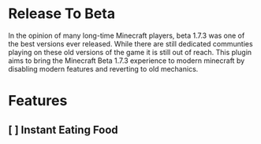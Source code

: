* Release To Beta
In the opinion of many long-time Minecraft players, beta 1.7.3 was one of the best versions ever released. While there are still dedicated communties playing on these old versions of the game it is still out of reach. This plugin aims to bring the Minecraft Beta 1.7.3 experience to modern minecraft by disabling modern features and reverting to old mechanics.

* Features
** [ ] Instant Eating Food
